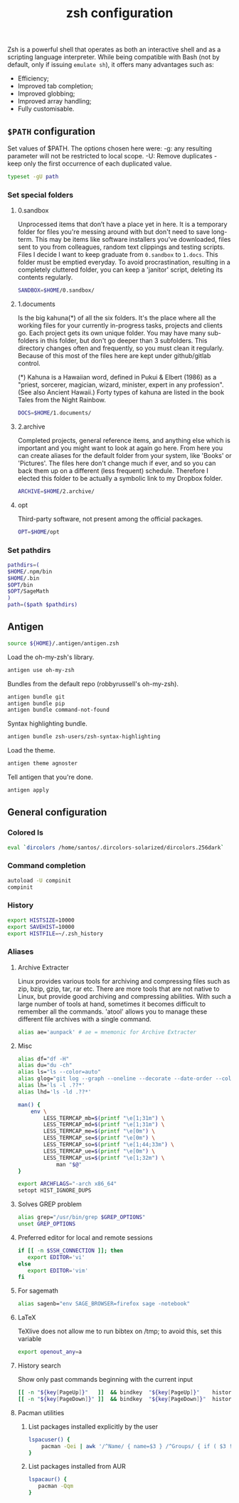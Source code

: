 #+title: zsh configuration

Zsh is a powerful shell that operates as both an interactive shell and as a scripting language interpreter. While being compatible with Bash (not by default, only if issuing =emulate sh=), it offers many advantages such as:
  - Efficiency;
  - Improved tab completion;
  - Improved globbing;
  - Improved array handling;
  - Fully customisable.
** =$PATH= configuration

Set values of $PATH. The options chosen here were:
  -g: any resulting parameter will not be restricted to local
      scope.
  -U: Remove duplicates - keep only the first occurrence of each duplicated
      value.
#+begin_src sh :tangle zsh/.zshrc :padline no
typeset -gU path
#+end_src

*** Set special folders
**** 0.sandbox
Unprocessed items that don’t have a place yet in here. It is a temporary folder for files you're messing around with but don't need to save long-term. This may be items like software installers you’ve downloaded, files sent to you from colleagues, random text clippings and testing scripts. Files I decide I want to keep graduate from =0.sandbox= to =1.docs=. This folder must be emptied everyday. To avoid procrastination, resulting in a completely cluttered folder, you can keep a 'janitor' script, deleting its contents regularly.
#+begin_src sh :tangle zsh/.zshrc :padline no
SANDBOX=$HOME/0.sandbox/
#+end_src

**** 1.documents
Is the big kahuna(*) of all the six folders. It's the place where all the working files for your currently in-progress tasks, projects and clients go. Each project gets its own unique folder. You may have many sub-folders in this folder, but don't go deeper than 3 subfolders. This directory changes often and frequently, so you must clean it regularly. Because of this most of the files here are kept under github/gitlab control.

(*) Kahuna is a Hawaiian word, defined in Pukui & Elbert (1986) as a "priest, sorcerer, magician, wizard, minister, expert in any profession". (See also Ancient Hawaii.) Forty types of kahuna are listed in the book Tales from the Night Rainbow.
#+begin_src sh :tangle zsh/.zshrc :padline no
DOCS=$HOME/1.documents/
#+end_src

**** 2.archive
Completed projects, general reference items, and anything else which is important and you might want to look at again go here. From here you can create aliases for the default folder from your system, like 'Books' or 'Pictures'.  The files here don't change much if ever, and so you can back them up on a different (less frequent) schedule. Therefore I elected this folder to be actually a symbolic link to my Dropbox folder. 
#+begin_src sh :tangle zsh/.zshrc :padline no
ARCHIVE=$HOME/2.archive/
#+end_src

**** opt
Third-party software, not present among the official packages.
#+begin_src sh :tangle zsh/.zshrc :padline no
OPT=$HOME/opt
#+end_src
*** Set pathdirs
#+begin_src sh :tangle zsh/.zshrc :padline no
pathdirs=(
$HOME/.npm/bin
$HOME/.bin
$OPT/bin
$OPT/SageMath
)
path=($path $pathdirs)
#+end_src
** Antigen
#+begin_src sh :tangle zsh/.zshrc :padline no
source ${HOME}/.antigen/antigen.zsh
#+end_src

Load the oh-my-zsh's library.
#+begin_src sh :tangle zsh/.zshrc :padline no
antigen use oh-my-zsh
#+end_src

Bundles from the default repo (robbyrussell's oh-my-zsh).
#+begin_src sh :tangle zsh/.zshrc :padline no
antigen bundle git
antigen bundle pip
antigen bundle command-not-found
#+end_src

Syntax highlighting bundle.
#+begin_src sh :tangle zsh/.zshrc :padline no
antigen bundle zsh-users/zsh-syntax-highlighting
#+end_src

Load the theme.
#+begin_src sh :tangle zsh/.zshrc :padline no
antigen theme agnoster
#+end_src

Tell antigen that you're done.
#+begin_src sh :tangle zsh/.zshrc :padline no
antigen apply
#+end_src
** General configuration
*** Colored ls
#+begin_src sh :tangle zsh/.zshrc :padline no
eval `dircolors /home/santos/.dircolors-solarized/dircolors.256dark`
#+end_src
*** Command completion
#+begin_src sh :tangle zsh/.zshrc :padline no
autoload -U compinit
compinit
#+end_src
*** History
#+begin_src sh :tangle zsh/.zshrc :padline no
export HISTSIZE=10000
export SAVEHIST=10000
export HISTFILE=~/.zsh_history
#+end_src
*** Aliases
**** Archive Extracter
Linux provides various tools for archiving and compressing files such as zip, bzip, gzip, tar, rar etc. There are more tools that are not native to Linux, but provide good archiving and compressing abilities. With such a large number of tools at hand, sometimes it becomes difficult to remember all the commands. 'atool' allows you to manage these different file archives with a single command.
#+begin_src sh :tangle zsh/.zshrc :padline no
alias ae='aunpack' # ae = mnemonic for Archive Extracter
#+end_src
**** Misc
#+begin_src sh :tangle zsh/.zshrc :padline no
alias df="df -H"
alias du="du -ch"
alias ls="ls --color=auto"
alias glog="git log --graph --oneline --decorate --date-order --color --boundary"
alias lh='ls -l .??*'
alias lhd='ls -ld .??*'

man() {
    env \
        LESS_TERMCAP_mb=$(printf "\e[1;31m") \
        LESS_TERMCAP_md=$(printf "\e[1;31m") \
        LESS_TERMCAP_me=$(printf "\e[0m") \
        LESS_TERMCAP_se=$(printf "\e[0m") \
        LESS_TERMCAP_so=$(printf "\e[1;44;33m") \
        LESS_TERMCAP_ue=$(printf "\e[0m") \
        LESS_TERMCAP_us=$(printf "\e[1;32m") \
            man "$@"
}

export ARCHFLAGS="-arch x86_64"
setopt HIST_IGNORE_DUPS
#+end_src

**** Solves GREP problem
#+begin_src sh :tangle zsh/.zshrc :padline no
alias grep="/usr/bin/grep $GREP_OPTIONS"
unset GREP_OPTIONS
#+end_src
**** Preferred editor for local and remote sessions
#+begin_src sh :tangle zsh/.zshrc :padline no
if [[ -n $SSH_CONNECTION ]]; then
   export EDITOR='vi'
else
   export EDITOR='vim'
fi
#+end_src

**** For sagemath
#+begin_src sh :tangle zsh/.zshrc :padline no
alias sagenb="env SAGE_BROWSER=firefox sage -notebook"
#+end_src
**** LaTeX
TeXlive does not allow me to run bibtex on /tmp; to avoid this, set this variable
#+begin_src sh :tangle zsh/.zshrc :padline no
export openout_any=a
#+end_src
**** History search
Show only past commands beginning with the current input
#+begin_src sh :tangle zsh/.zshrc :padline no
[[ -n "${key[PageUp]}"   ]]  && bindkey  "${key[PageUp]}"    history-beginning-search-backward
[[ -n "${key[PageDown]}" ]]  && bindkey  "${key[PageDown]}"  history-beginning-search-forward
#+end_src
**** Pacman utilities
***** List packages installed explicitly by the user
#+begin_src sh :tangle zsh/.zshrc :padline no
lspacuser() {
    pacman -Qei | awk '/^Name/ { name=$3 } /^Groups/ { if ( $3 != "base" && $3 != "base-devel" ) { print name } }'
}
#+end_src
***** List packages installed from AUR
#+begin_src sh :tangle zsh/.zshrc :padline no
lspacaur() {
   pacman -Qqm
}
#+end_src

